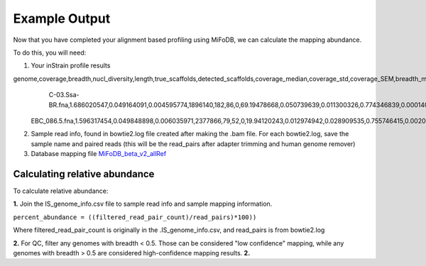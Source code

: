 Example Output
===================

Now that you have completed your alignment based profiling using MiFoDB, we can calculate the mapping abundance. 

To do this, you will need:

1. Your inStrain profile results

.. csv-table:: Example: EBC_177.IS_genome_info.csv

genome,coverage,breadth,nucl_diversity,length,true_scaffolds,detected_scaffolds,coverage_median,coverage_std,coverage_SEM,breadth_minCov,breadth_expected,nucl_diversity_rarefied,conANI_reference,popANI_reference,iRep,iRep_GC_corrected,linked_SNV_count,SNV_distance_mean,r2_mean,d_prime_mean,consensus_divergent_sites,population_divergent_sites,SNS_count,SNV_count,filtered_read_pair_count,reads_unfiltered_pairs,reads_mean_PID,reads_unfiltered_reads,divergent_site_count
    C-03.Ssa-BR.fna,1.686020547,0.049164091,0.004595774,1896140,182,86,0,69.19478668,0.050739639,0.011300326,0.774346839,0.000140703,0.986372334,0.988145797,,FALSE,242,39.69008264,0.951699521,0.999845137,292,254,252,165,15171,15417,0.981642137,36199,417
 EBC_086.5.fna,1.596317454,0.049848898,0.006035971,2377866,79,52,0,19.94120243,0.012974942,0.028909535,0.755746415,0.002048653,0.979081506,0.984682077,,FALSE,1337,56.69334331,0.637899652,0.9941014,1438,1053,1040,825,17829,19210,0.969968582,48221,1865

2. Sample read info, found in bowtie2.log file created after making the .bam file. For each bowtie2.log, save the sample name and paired reads (this will be the read_pairs after adapter trimming and human genome remover)

3. Database mapping file `MiFoDB_beta_v2_allRef <https://zenodo.org/records/10811087>`_

Calculating relative abundance
+++++++++++++++++++++++++++
To calculate relative abundance:

**1.** Join the IS_genome_info.csv file to sample read info and sample mapping information.

``percent_abundance = ((filtered_read_pair_count)/read_pairs)*100))``

Where filtered_read_pair_count is originally in the .IS_genome_info.csv, and read_pairs is from bowtie2.log

**2.** For QC, filter any genomes with breadth < 0.5. Those can be considered "low confidence" mapping, while any genomes with breadth > 0.5 are considered high-confidence mapping results.
**2.** 

